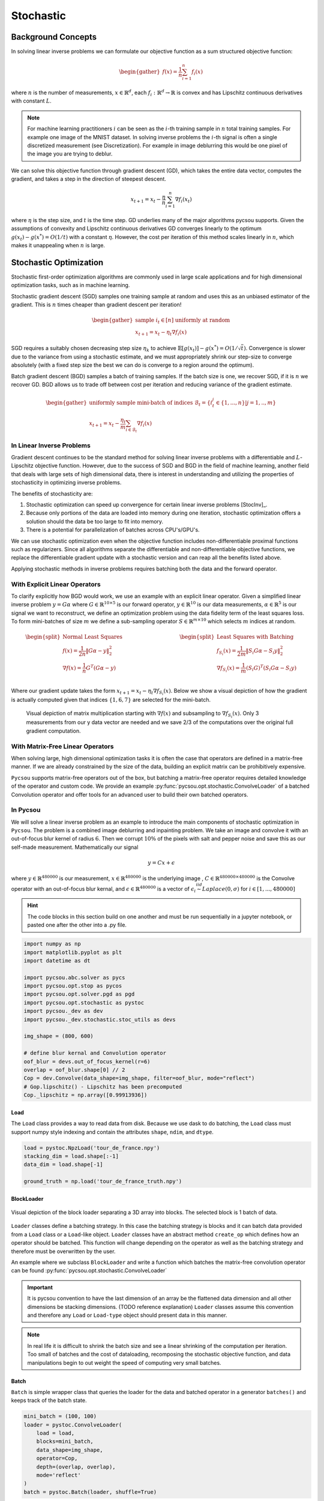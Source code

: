 .. _stochastic:

Stochastic
==========

Background Concepts
-------------------

In solving linear inverse problems we can formulate our objective function as a sum structured objective function:

.. math::
    \begin{gather}
        f(x) = \frac{1}{n}\sum^n_{i=1}f_i(x)
    \end{gather}

where :math:`n` is the number of measurements, :math:`x \in \mathbb{R}^d`, each :math:`f_i: \mathbb{R}^d \rightarrow \mathbb{R}` is convex and has Lipschitz continuous derivatives with constant :math:`L`.

.. Note::

    For machine learning practitioners :math:`i` can be seen as the :math:`i`-th training sample in :math:`n` total training samples. For example one image of the MNIST dataset.
    In solving inverse problems the :math:`i`-th signal is often a single discretized measurement (see Discretization). For example in image deblurring this would be one pixel of the image you are trying to deblur.

We can solve this objective function through gradient descent (GD), which takes the entire data vector, computes the gradient, and takes a step in the direction of steepest descent.

.. math::

    x_{t+1} = x_t - \frac{\eta}{n}\sum^n_{i=1}\nabla f_i(x_t)


where :math:`\eta` is the step size, and :math:`t` is the time step.
GD underlies many of the major algorithms pycsou supports.
Given the assumptions of convexity and Lipschitz continuous derivatives GD converges linearly to the optimum :math:`g(x_t) - g(x^*) = O(1/t)` with a constant :math:`\eta`.
However, the cost per iteration of this method scales linearly in :math:`n`, which makes it unappealing when :math:`n` is large.


Stochastic Optimization
-----------------------

Stochastic first-order optimization algorithms are commonly used in large scale applications and for high dimensional optimization tasks, such as in machine learning.

Stochastic gradient descent (SGD) samples one training sample at random and uses this as an unbiased estimator of the gradient.
This is :math:`n` times cheaper than gradient descent per iteration!

.. math::

    \begin{gather*}
        \text{sample } i_t \in [n] \text{ uniformly at random}\\
        x_{t+1} = x_t - \eta_t \nabla f_i(x)
    \end{gather*}

SGD requires a suitably chosen decreasing step size :math:`\eta_k` to achieve :math:`\mathbb{E}[g(x_t)] - g(x^*) = O(1/\sqrt{t})`.
Convergence is slower due to the variance from using a stochastic estimate, and we must appropriately shrink our step-size to converge absolutely (with a fixed step size the best we can do is converge to a region around the optimum).

Batch gradient descent (BGD) samples a batch of training samples.
If the batch size is one, we recover SGD, if it is :math:`n` we recover GD.
BGD allows us to trade off between cost per iteration and reducing variance of the gradient estimate.


.. math::
    \begin{gather*}
        \text{uniformly sample mini-batch of indices } \mathcal{B}_t = \{i_t^j \in \{1,...,n\} | j=1,..,m\}\\
        x_{t+1} = x_t - \frac{\eta_t}{m} \sum_{i \in \mathcal{B}_t }\nabla f_i(x)
    \end{gather*}

In Linear Inverse Problems
~~~~~~~~~~~~~~~~~~~~~~~~~~

Gradient descent continues to be the standard method for solving linear inverse problems with a differentiable and :math:`L`-Lipschitz objective function.
However, due to the success of SGD and BGD in the field of machine learning, another field that deals with large sets of high dimensional data, there is interest in understanding and utilizing the properties of stochasticity in optimizing inverse problems.

The benefits of stochasticity are:

1. Stochastic optimization can speed up convergence for certain linear inverse problems [StocInv]_.
2. Because only portions of the data are loaded into memory during one iteration, stochastic optimization offers a solution should the data be too large to fit into memory.
3. There is a potential for parallelization of batches across CPU's/GPU's.

We can use stochastic optimization even when the objective function includes non-differentiable proximal functions such as regularizers.
Since all algorithms separate the differentiable and non-differentiable objective functions, we replace the differentiable gradient update with a stochastic version and can reap all the benefits listed above.

Applying stochastic methods in inverse problems requires batching both the data and the forward operator.

With Explicit Linear Operators
~~~~~~~~~~~~~~~~~~~~~~~~~~~~~~

To clarify explicitly how BGD would work, we use an example with an explicit linear operator.
Given a simplified linear inverse problem :math:`y = G\alpha` where :math:`G \in \mathbb{R}^{10 \times 5}` is our forward operator, :math:`y \in \mathbb{R}^{10}` is our data measurements, :math:`\alpha \in \mathbb{R}^5` is our signal we want to reconstruct, we define an optimization problem using the data fidelity term of the least squares loss.
To form mini-batches of size :math:`m` we define a sub-sampling operator :math:`S \in \mathbb{R}^{m \times 10}` which selects :math:`m` indices at random.

.. math::
    \begin{split}
        \text{Normal Least Squares}\\
        f(x) = \frac{1}{2n}\Vert G\alpha - y \Vert^2_2 \\
        \nabla f(x) = \frac{1}{n} G^T(G\alpha - y)\\
    \end{split}
    \hspace{4cm}
    \begin{split}
        \text{Least Squares with Batching}\\
        f_{S_i}(x) = \frac{1}{2m}\Vert S_i G\alpha - S_i y \Vert^2_2 \\
        \nabla f_{S_i}(x) = \frac{1}{m} (S_i G)^T(S_i G\alpha - S_i y)\\
    \end{split}

Where our gradient update takes the form :math:`x_{t+1} = x_t - \eta_t \nabla f_{S_i}(x)`.
Below we show a visual depiction of how the gradient is actually computed given that indices :math:`\{1, 6, 7\}` are selected for the mini-batch.

.. figure:: sgd_matrix_subset.drawio.png
    :scale: 50 %

    Visual depiction of matrix multiplication starting with :math:`\nabla f(x)` and subsampling to :math:`\nabla f_{S_i}(x)`. Only 3 measurements from our y data vector are needed and we save 2/3 of the computations over the original full gradient computation.

With Matrix-Free Linear Operators
~~~~~~~~~~~~~~~~~~~~~~~~~~~~~~~~~

When solving large, high dimensional optimization tasks it is often the case that operators are defined in a matrix-free manner.
If we are already constrained by the size of the data, building an explicit matrix can be prohibitively expensive.

``Pycsou`` supports matrix-free operators out of the box, but batching a matrix-free operator requires detailed knowledge of the operator and custom code.
We provide an example :py:func:`pycsou.opt.stochastic.ConvolveLoader` of a batched Convolution operator and offer tools for an advanced user to build their own batched operators.


In Pycsou
~~~~~~~~~

We will solve a linear inverse problem as an example to introduce the main components of stochastic optimization in ``Pycsou``.
The problem is a combined image deblurring and inpainting problem.
We take an image and convolve it with an out-of-focus blur kernel of radius :math:`6`.
Then we corrupt :math:`10\%` of the pixels with salt and pepper noise and save this as our self-made measurement.
Mathematically our signal

.. math::
    y = Cx + \epsilon

where :math:`y \in \mathbb{R}^{480000}` is our measurement, :math:`x \in \mathbb{R}^{480000}` is the underlying image , :math:`C \in \mathbb{R}^{480000 \times 480000}` is the Convolve operator with an out-of-focus blur kernal, and :math:`\epsilon \in \mathbb{R}^{480000}` is a vector of :math:`\epsilon_i \stackrel{iid}{\sim} Laplace(0, \sigma)` for :math:`i \in [1, ..., 480000]`

|truth|  |corrupt|

.. |truth| image:: tdf_truth.png
   :width: 40%

.. |corrupt| image:: tdf_corrupt.png
   :width: 40%

.. Hint::

    The code blocks in this section build on one another and must be run sequentially in a jupyter notebook, or pasted one after the other into a .py file.

.. code-block:: python3

    import numpy as np
    import matplotlib.pyplot as plt
    import datetime as dt

    import pycsou.abc.solver as pycs
    import pycsou.opt.stop as pycos
    import pycsou.opt.solver.pgd as pgd
    import pycsou.opt.stochastic as pystoc
    import pycsou._dev as dev
    import pycsou._dev.stochastic.stoc_utils as devs

    img_shape = (800, 600)

    # define blur kernal and Convolution operator
    oof_blur = devs.out_of_focus_kernel(r=6)
    overlap = oof_blur.shape[0] // 2
    Cop = dev.Convolve(data_shape=img_shape, filter=oof_blur, mode="reflect")
    # Gop.lipschitz() - Lipschitz has been precomputed
    Cop._lipschitz = np.array([0.99913936])


Load
^^^^

The ``Load`` class provides a way to read data from disk. Because we use dask to do batching, the ``Load`` class must support numpy style indexing and contain the attributes ``shape``, ``ndim``, and ``dtype``.

.. code-block:: python3

    load = pystoc.NpzLoad('tour_de_france.npy')
    stacking_dim = load.shape[:-1]
    data_dim = load.shape[-1]

    ground_truth = np.load('tour_de_france_truth.npy')

BlockLoader
^^^^^^^^^^^

.. figure:: 3d_chunks.png
    :scale: 50 %
    :align: center

    Visual depiction of the block loader separating a 3D array into blocks. The selected block is 1 batch of data.

``Loader`` classes define a batching strategy. In this case the batching strategy is blocks and it can batch data provided from a ``Load`` class or a ``Load``-like object.
``Loader`` classes have an abstract method ``create_op`` which defines how an operator should be batched.
This function will change depending on the operator as well as the batching strategy and therefore must be overwritten by the user.

An example where we subclass ``BlockLoader`` and write a function which batches the matrix-free convolution operator can be found :py:func:`pycsou.opt.stochastic.ConvolveLoader`

.. Important::

    It is pycsou convention to have the last dimension of an array be the flattened data dimension and all other dimensions be stacking dimensions. (TODO reference explanation)
    ``Loader`` classes assume this convention and therefore any ``Load`` or ``Load-type`` object should present data in this manner.

.. Note::

    In real life it is difficult to shrink the batch size and see a linear shrinking of the computation per iteration. Too small of batches and the cost of dataloading, recomposing the stochastic objective function, and data manipulations begin to out weight the speed of computing very small batches.

Batch
^^^^^

``Batch`` is simple wrapper class that queries the loader for the data and batched operator in a generator ``batches()`` and keeps track of the batch state.

.. code-block:: python3

    mini_batch = (100, 100)
    loader = pystoc.ConvolveLoader(
        load = load,
        blocks=mini_batch,
        data_shape=img_shape,
        operator=Cop,
        depth=(overlap, overlap),
        mode='reflect'
    )
    batch = pystoc.Batch(loader, shuffle=True)

GradStrategy
^^^^^^^^^^^^

The ``GradStrategy`` class defines the gradient update strategy.
Currently ``SGD`` is supported and it passes through the gradient update unchanged.
In the future, we will support variance-reduced stochastic gradient descent such as ``SAGA`` [SAGA]_ which gives better convergence guarantees.

Stochastic
^^^^^^^^^^

The final and most important class is the ``Stochastic`` class which is a ``DiffFunc``.
It is this class which provides the entry point into the ``Pycsou`` framework and handles all of the stochasticity.
This class takes in a ``DiffFunc``, a ``Loader``, and a ``GradStrategy`` and creates a new optimization objective each iteration with a batch of data and a batched operator.


.. Note::

    This stochastic loss can be used in any solver that utilizes gradient descent. This includes :py:func:`pycsou.opt.solver.pgd` and :py:func:`pycsou.opt.solver.pds`

.. code-block:: python3

    grad_strategy = pystoc.SGD()
    stoc_func = pystoc.Stochastic(f=dev.SquaredL2Norm(), batch=batch, strategy=grad_strategy)


Now that we have defined our stochastic functional, we can build our optimization problem. The optimization problem we are solving is:

.. math::

    \Vert C_i x - y_i \Vert^2_2 + \mu \Vert Gx \Vert^2_2

where :math:`C_i` is a batched convolution operator, :math:`y_i` is a batch of data, and :math:`G \in \mathbb{R}^{480000x480000}` is a first derivative operator.



.. code-block:: python3

    Gop = dev.GradientOp(img_shape, load.shape[-1], kind="forward")
    Gop._lipschitz = np.array([2.82841955])
    # Gop.lipschitz() - Lipschitz has been precomputed

    mu = 1 / (2 * np.prod(mini_batch))
    reg = mu * dev.SquaredL2Norm() * Gop

    F = stoc_func + reg

Lastly we select an algorithm to solve our optimization problem. Here we select PGD. We also define a few stopping criteria and then set up a loop so we can look at our reconstruction as we progress.

.. code-block:: python3

    pgd = pgd.PGD(F)

    def loss(x):
        return np.sum((x - ground_truth)**2, keepdims=True)

    stop_crit = pycos.MaxIter(n=1000) | pycos.AbsError(eps=1e-10, f=loss) | pycos.MaxDuration(t=dt.timedelta(seconds=6000))

    x0 = np.random.random(load.shape)

    pgd.fit(
        x0=x0,
        stop_crit=stop_crit,
        mode=pycs.Mode.MANUAL,
        acceleration=False,
        d=75
    )

    for i, data in enumerate(pgd.steps()):
        if i % 30 == 0:
            plt.imshow(data['x'].reshape(img_shape), cmap='gray', vmin=0, vmax=1)
            plt.title(f"Reconstruct Iteration: {i}")
            plt.show()

    xs = pgd.solution()

    plt.imshow(xs.reshape(img_shape), cmap='gray', vmin=0, vmax=1)
    plt.title("Solution")
    plt.show()

.. figure:: bgd_progress.gif
   :width: 40%

This gif was made by running the above code and taking snapshots every 10 iterations for 800 iterations.

.. figure:: bgd_lin_progress.gif
   :width: 40%

This gif was run with the above code, but without random mini-batching, so that the updates are very clearly visualized.

.. figure:: gd_progress.gif
   :width: 40%

This gif was made by using normal gradient descent and taking a snapshot every iteration for 80 iterations.

|truth2|  |corrupt2|

.. |truth2| image:: tdf_truth.png
   :width: 40%

.. |corrupt2| image:: tdf_corrupt.png
   :width: 40%

